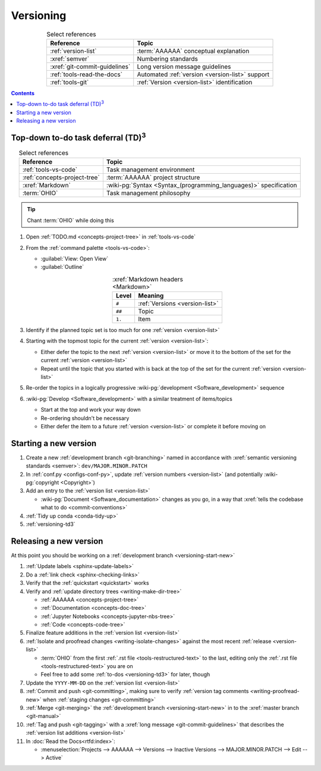 .. 0.3.0

.. _versioning-procedures:


##########
Versioning
##########

.. csv-table:: Select references
   :header: Reference, Topic
   :align: center

   :ref:`version-list`, :term:`AAAAAA` conceptual explanation
   :xref:`semver`, Numbering standards
   :xref:`git-commit-guidelines`, Long version message guidelines
   :ref:`tools-read-the-docs`, Automated :ref:`version <version-list>` support
   :ref:`tools-git`, :ref:`Version <version-list>` identification

.. contents:: Contents
   :local:

.. _versioning-td3:

***************************************************
Top-down to-do task deferral (TD)\ :superscript:`3`
***************************************************

.. csv-table:: Select references
   :header: Reference, Topic
   :align: center

   :ref:`tools-vs-code`, Task management environment
   :ref:`concepts-project-tree`, :term:`AAAAAA` project structure
   :xref:`Markdown`, ":wiki-pg:`Syntax <Syntax_(programming_languages)>`
   specification"
   :term:`OHIO`, Task management philosophy

.. tip::

   Chant :term:`OHIO` while doing this

#. Open :ref:`TODO.md <concepts-project-tree>` in :ref:`tools-vs-code`
#. From the :ref:`command palette <tools-vs-code>`:

   * :guilabel:`View: Open View`
   * :guilabel:`Outline`

   .. csv-table:: :xref:`Markdown headers <Markdown>`
      :header: Level, Meaning
      :align: center

      ``#``, :ref:`Versions <version-list>`
      ``##``, Topic
      ``1.``, Item

#. Identify if the planned topic set is too much for one
   :ref:`version <version-list>`
#. Starting with the topmost topic for the current
   :ref:`version <version-list>`:

   * Either defer the topic to the next :ref:`version <version-list>` or
     move it to the bottom of the set for the current
     :ref:`version <version-list>`
   * Repeat until the topic that you started with is back at the top of the set
     for the current :ref:`version <version-list>`

#. Re-order the topics in a logically progressive
   :wiki-pg:`development <Software_development>` sequence
#. :wiki-pg:`Develop <Software_development>` with a similar treatment of
   items/topics

   * Start at the top and work your way down
   * Re-ordering shouldn't be necessary
   * Either defer the item to a future :ref:`version <version-list>` or
     complete it before moving on

.. _versioning-start-new:


**********************
Starting a new version
**********************

#. Create a new :ref:`development branch <git-branching>` named in accordance
   with :xref:`semantic versioning standards <semver>`:
   ``dev/MAJOR.MINOR.PATCH``
#. In :ref:`conf.py <configs-conf-py>`, update
   :ref:`version numbers <version-list>` (and potentially
   :wiki-pg:`copyright <Copyright>`)
#. Add an entry to the :ref:`version list <version-list>`

   * :wiki-pg:`Document <Software_documentation>` changes as you go, in a way
     that :xref:`tells the codebase what to do <commit-conventions>`

#. :ref:`Tidy up conda <conda-tidy-up>`
#. :ref:`versioning-td3`

.. _versioning-releasing:


***********************
Releasing a new version
***********************

At this point you should be working on a
:ref:`development branch <versioning-start-new>`

#. :ref:`Update labels <sphinx-update-labels>`
#. Do a :ref:`link check <sphinx-checking-links>`
#. Verify that the :ref:`quickstart <quickstart>` works
#. Verify and :ref:`update directory trees <writing-make-dir-tree>`

   * :ref:`AAAAAA <concepts-project-tree>`
   * :ref:`Documentation <concepts-doc-tree>`
   * :ref:`Jupyter Notebooks <concepts-jupyter-nbs-tree>`
   * :ref:`Code <concepts-code-tree>`

#. Finalize feature additions in the :ref:`version list <version-list>`
#. :ref:`Isolate and proofread changes <writing-isolate-changes>` against the
   most recent :ref:`release <version-list>`

   * :term:`OHIO` from the first :ref:`.rst file <tools-restructured-text>` to
     the last, editing only the
     :ref:`.rst file <tools-restructured-text>` you are on
   * Feel free to add some :ref:`to-dos <versioning-td3>` for later, though

#. Update the ``YYYY-MM-DD`` on the :ref:`version list <version-list>`
#. :ref:`Commit and push <git-committing>`, making sure to verify
   :ref:`version tag comments <writing-proofread-new>` when
   :ref:`staging changes <git-committing>`
#. :ref:`Merge <git-merging>` the
   :ref:`development branch <versioning-start-new>` in to the
   :xref:`master branch <git-manual>`
#. :ref:`Tag and push <git-tagging>` with a
   :xref:`long message <git-commit-guidelines>` that describes the
   :ref:`version list additions <version-list>`
#. In :doc:`Read the Docs<rtfd:index>`:

   * :menuselection:`Projects --> AAAAAA --> Versions --> Inactive Versions
     --> MAJOR.MINOR.PATCH --> Edit --> Active`
